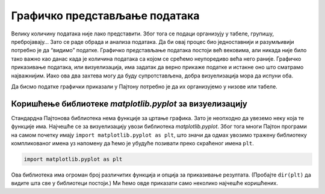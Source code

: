 Графичко представљање података
==============================

Велику количину података није лако представити. Због тога се подаци
организују у табеле, групишу, пребројавају… Зато се раде обрада и
анализа података. Да би овај процес био једноставнији и разумљивији
потребно је да “видимо” податке. Графичко представљање података постоји
већ вековима, али никада није било тако важно као данас када је количина
података са којом се срећемо неупоредиво већа него раније. Графичко
приказивање података, или визуелизација, има задатак да верно прикаже
податке и истакне оно што сматрамо најважнијим. Иако ова два захтева
могу да буду супротстављена, добра визуелизација мора да испуни оба.

Да бисмо податке графички приказали у Пајтону потребно је да их
организујемо у низове или табеле.

.. technicalnote::

    Препоручујемо да ову лекцију покренеш на свом рачунару тако што ћеш у `фолдеру за рад офлајн <https://github.com/Petlja/VIII_prog_rev_radni/archive/refs/heads/main.zip>`_ покренути Џупитер свеску `Graficko predstavljanje podataka.ipynb` на начин на који је то објашњено у поглављу `Покретање Џупитер радних свески </J0A/J0A.html#jupyter>`_ у уводу овог приручника. 


Коришћење библиотеке *matplotlib.pyplot* за визуелизацију
---------------------------------------------------------

Стандардна Пајтонова библиотека нема функције за цртање графика. Зато је
неопходно да увеземо неку која те функције има. Најчешће се за
визуелизацију увози библиотека *matplotlib.pyplot*. Због тога многи
Пајтон програми на самом почетку имају
``import matplotlib.pyplot as plt``, што значи да одмах увозимо тражену
библиотеку компликованог имена уз напомену да ћемо је убудуће позивати
преко скраћеног имена ``plt``.

.. code:: ipython3

    import matplotlib.pyplot as plt

Ова библиотека има огроман број различитих функција и опција за
приказивање резултата. (Пробајте ``dir(plt)`` да видите шта све у
библиотеци постоји.) Ми ћемо овде приказати само неколико најчешће
коришћених.
